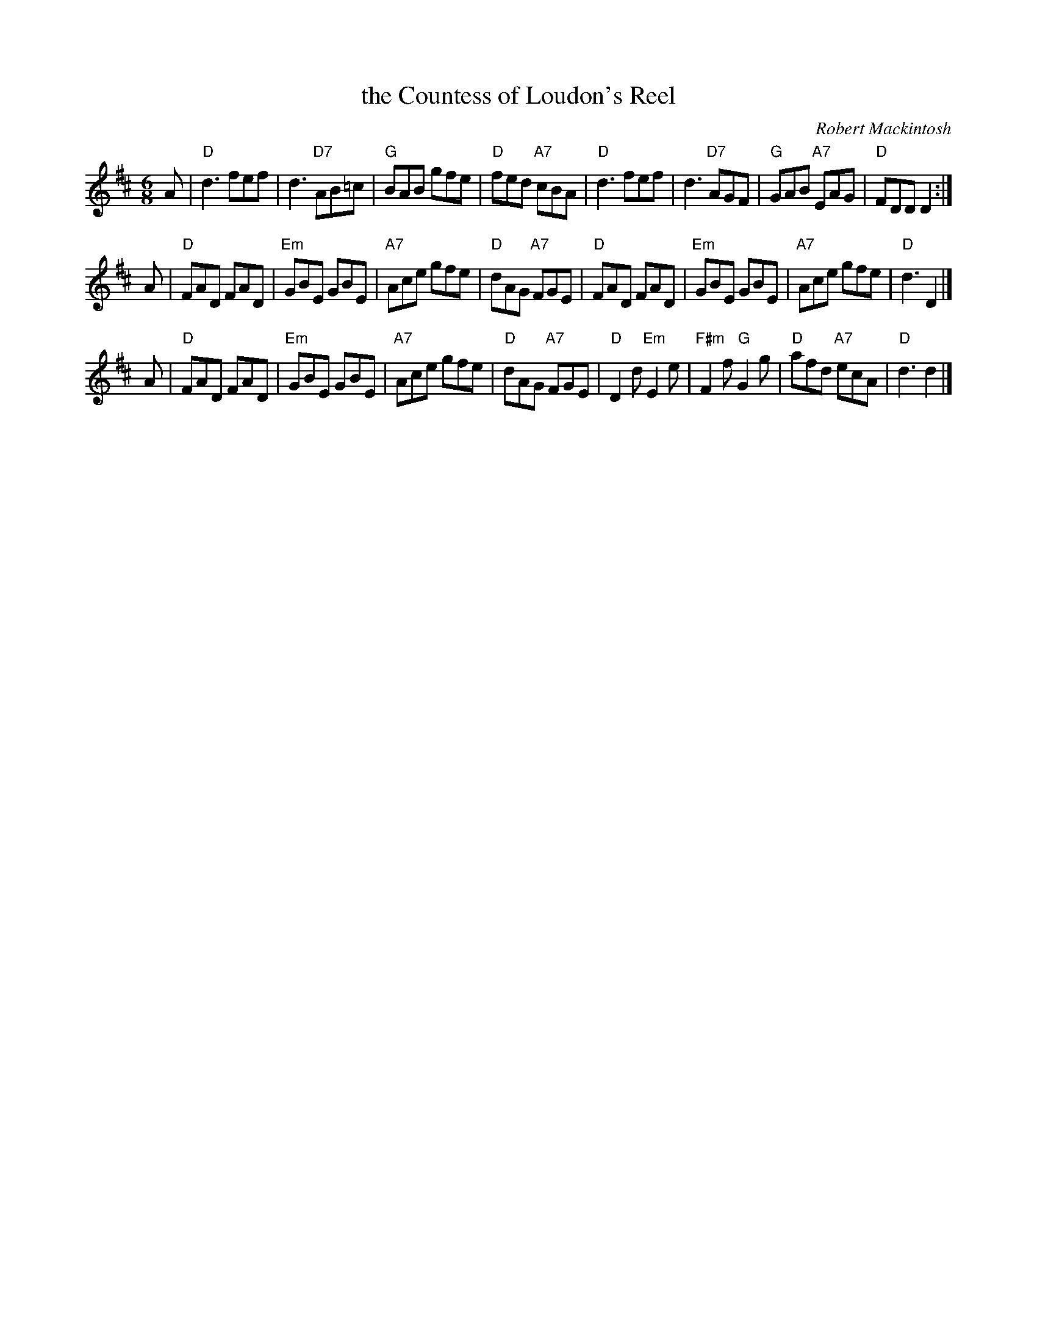X: 1
T: the Countess of Loudon's Reel
C: Robert Mackintosh
R: jig
Z: 2010 John Chambers <jc:trillian.mit.edu>
S: printed MS of unknown origin
M: 6/8
L: 1/8
K: D
A \
| "D"d3 fef | d3 "D7"AB=c | "G"BAB gfe | "D"fed "A7"cBA \
| "D"d3 fef | d3 "D7"AGF | "G"GAB "A7"EAG | "D"FDD D2 :|
A \
| "D"FAD FAD | "Em"GBE GBE | "A7"Ace gfe | "D"dAG "A7"FGE \
| "D"FAD FAD | "Em"GBE GBE | "A7"Ace gfe | "D"d3 D2 |]
A \
| "D"FAD FAD | "Em"GBE GBE | "A7"Ace gfe | "D"dAG "A7"FGE \
| "D"D2d "Em"E2e | "F#m"F2f "G"G2g | "D"afd "A7"ecA | "D"d3 d2 |]
